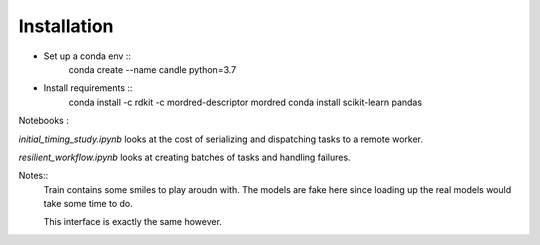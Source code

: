 Installation
------------


* Set up a conda env ::
    conda create --name candle python=3.7

* Install requirements ::
    conda install -c rdkit -c mordred-descriptor mordred
    conda install scikit-learn pandas


Notebooks :

`initial_timing_study.ipynb` looks at the cost of serializing and dispatching tasks to a remote worker.

`resilient_workflow.ipynb` looks at creating batches of tasks and handling failures.

Notes::
  Train contains some smiles to play aroudn with. The models are fake here
  since loading up the real models would take some time to do.

  This interface is exactly the same however.
